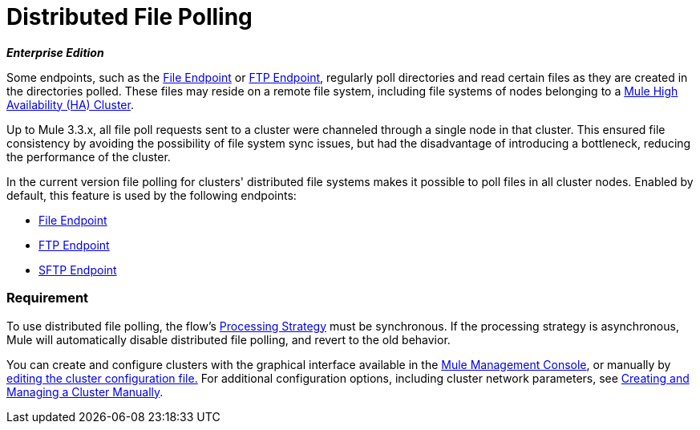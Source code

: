 = Distributed File Polling
:keywords: file polling, cluster

*_Enterprise Edition_*

Some endpoints, such as the link:/mule-user-guide/v/3.8/file-connector[File Endpoint] or link:/mule-user-guide/v/3.8/ftp-connector[FTP Endpoint], regularly poll directories and read certain files as they are created in the directories polled. These files may reside on a remote file system, including file systems of nodes belonging to a link:/mule-user-guide/v/3.8/mule-high-availability-ha-clusters[Mule High Availability (HA) Cluster].

Up to Mule 3.3.x, all file poll requests sent to a cluster were channeled through a single node in that cluster. This ensured file consistency by avoiding the possibility of file system sync issues, but had the disadvantage of introducing a bottleneck, reducing the performance of the cluster.

In the current version file polling for clusters' distributed file systems makes it possible to poll files in all cluster nodes. Enabled by default, this feature is used by the following endpoints:

* link:/mule-user-guide/v/3.8/file-connector[File Endpoint]
* link:/mule-user-guide/v/3.8/ftp-connector[FTP Endpoint]
* link:/mule-user-guide/v/3.8/sftp-connector[SFTP Endpoint]

=== Requirement

To use distributed file polling, the flow's link:/mule-user-guide/v/3.8/flow-processing-strategies[Processing Strategy] must be synchronous. If the processing strategy is asynchronous, Mule will automatically disable distributed file polling, and revert to the old behavior.

You can create and configure clusters with the graphical interface available in the link:/mule-management-console/v/3.8/[Mule Management Console], or manually by link:/mule-management-console/v/3.8/creating-or-disbanding-a-cluster[editing the cluster configuration file.] For additional configuration options, including cluster network parameters, see link:/mule-user-guide/v/3.8/creating-and-managing-a-cluster-manually[Creating and Managing a Cluster Manually].

